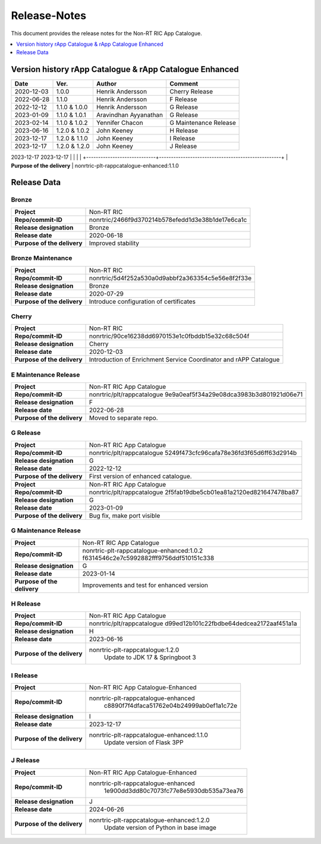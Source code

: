 .. This work is licensed under a Creative Commons Attribution 4.0 International License.
.. http://creativecommons.org/licenses/by/4.0
.. Copyright (C) 2021-2023 Nordix

=============
Release-Notes
=============

This document provides the release notes for the Non-RT RIC App Catalogue.

.. contents::
   :depth: 1
   :local:

Version history rApp Catalogue & rApp Catalogue Enhanced
========================================================

+------------+----------+------------------+----------------+
| **Date**   | **Ver.** | **Author**       | **Comment**    |
|            |          |                  |                |
+------------+----------+------------------+----------------+
| 2020-12-03 | 1.0.0    | Henrik Andersson | Cherry Release |
|            |          |                  |                |
+------------+----------+------------------+----------------+
| 2022-06-28 | 1.1.0    | Henrik Andersson | F Release      |
|            |          |                  |                |
+------------+----------+------------------+----------------+
| 2022-12-12 | 1.1.0 &  | Henrik Andersson | G Release      |
|            | 1.0.0    |                  |                |
+------------+----------+------------------+----------------+
| 2023-01-09 | 1.1.0 &  | Aravindhan       | G Release      |
|            | 1.0.1    | Ayyanathan       |                |
+------------+----------+------------------+----------------+
| 2023-02-14 | 1.1.0 &  | Yennifer Chacon  | G Maintenance  |
|            | 1.0.2    |                  | Release        |
+------------+----------+------------------+----------------+
| 2023-06-16 | 1.2.0 &  | John Keeney      | H Release      |
|            | 1.0.2    |                  |                |
+------------+----------+------------------+----------------+
| 2023-12-17 | 1.2.0 &  | John Keeney      | I Release      |
|            | 1.1.0    |                  |                |
+------------+----------+------------------+----------------+
| 2023-12-17 | 1.2.0 &  | John Keeney      | J Release      |
|            | 1.2.0    |                  |                |
+------------+----------+------------------+----------------+

2023-12-17  
2023-12-17                                        |
|                             |                                                   |
+-----------------------------+---------------------------------------------------+
| **Purpose of the delivery** | nonrtric-plt-rappcatalogue-enhanced:1.1.0


Release Data
============

Bronze
------
+-----------------------------+---------------------------------------------------+
| **Project**                 | Non-RT RIC                                        |
|                             |                                                   |
+-----------------------------+---------------------------------------------------+
| **Repo/commit-ID**          | nonrtric/2466f9d370214b578efedd1d3e38b1de17e6ca1c |
|                             |                                                   |
+-----------------------------+---------------------------------------------------+
| **Release designation**     | Bronze                                            |
|                             |                                                   |
+-----------------------------+---------------------------------------------------+
| **Release date**            | 2020-06-18                                        |
|                             |                                                   |
+-----------------------------+---------------------------------------------------+
| **Purpose of the delivery** | Improved stability                                |
|                             |                                                   |
+-----------------------------+---------------------------------------------------+

Bronze Maintenance
------------------
+-----------------------------+---------------------------------------------------+
| **Project**                 | Non-RT RIC                                        |
|                             |                                                   |
+-----------------------------+---------------------------------------------------+
| **Repo/commit-ID**          | nonrtric/5d4f252a530a0d9abbf2a363354c5e56e8f2f33e |
|                             |                                                   |
+-----------------------------+---------------------------------------------------+
| **Release designation**     | Bronze                                            |
|                             |                                                   |
+-----------------------------+---------------------------------------------------+
| **Release date**            | 2020-07-29                                        |
|                             |                                                   |
+-----------------------------+---------------------------------------------------+
| **Purpose of the delivery** | Introduce configuration of certificates           |
|                             |                                                   |
+-----------------------------+---------------------------------------------------+

Cherry
------
+-----------------------------+---------------------------------------------------+
| **Project**                 | Non-RT RIC                                        |
|                             |                                                   |
+-----------------------------+---------------------------------------------------+
| **Repo/commit-ID**          | nonrtric/90ce16238dd6970153e1c0fbddb15e32c68c504f |
|                             |                                                   |
+-----------------------------+---------------------------------------------------+
| **Release designation**     | Cherry                                            |
|                             |                                                   |
+-----------------------------+---------------------------------------------------+
| **Release date**            | 2020-12-03                                        |
|                             |                                                   |
+-----------------------------+---------------------------------------------------+
| **Purpose of the delivery** | Introduction of Enrichment Service Coordinator    |
|                             | and rAPP Catalogue                                |
|                             |                                                   |
+-----------------------------+---------------------------------------------------+

E Maintenance Release
---------------------
+-----------------------------+---------------------------------------------------+
| **Project**                 | Non-RT RIC App Catalogue                          |
|                             |                                                   |
+-----------------------------+---------------------------------------------------+
| **Repo/commit-ID**          | nonrtric/plt/rappcatalogue                        |
|                             | 9e9a0eaf5f34a29e08dca3983b3d801921d06e71          |
|                             |                                                   |
+-----------------------------+---------------------------------------------------+
| **Release designation**     | F                                                 |
|                             |                                                   |
+-----------------------------+---------------------------------------------------+
| **Release date**            | 2022-06-28                                        |
|                             |                                                   |
+-----------------------------+---------------------------------------------------+
| **Purpose of the delivery** | Moved to separate repo.                           |
|                             |                                                   |
+-----------------------------+---------------------------------------------------+

G Release
---------
+-----------------------------+---------------------------------------------------+
| **Project**                 | Non-RT RIC App Catalogue                          |
|                             |                                                   |
+-----------------------------+---------------------------------------------------+
| **Repo/commit-ID**          | nonrtric/plt/rappcatalogue                        |
|                             | 5249f473cfc96cafa78e36fd3f65d6ff63d2914b          |
|                             |                                                   |
+-----------------------------+---------------------------------------------------+
| **Release designation**     | G                                                 |
|                             |                                                   |
+-----------------------------+---------------------------------------------------+
| **Release date**            | 2022-12-12                                        |
|                             |                                                   |
+-----------------------------+---------------------------------------------------+
| **Purpose of the delivery** | First version of enhanced catalogue.              |
|                             |                                                   |
+-----------------------------+---------------------------------------------------+
+-----------------------------+---------------------------------------------------+
| **Project**                 | Non-RT RIC App Catalogue                          |
|                             |                                                   |
+-----------------------------+---------------------------------------------------+
| **Repo/commit-ID**          | nonrtric/plt/rappcatalogue                        |
|                             | 2f5fab19dbe5cb01ea81a2120ed821647478ba87          |
|                             |                                                   |
+-----------------------------+---------------------------------------------------+
| **Release designation**     | G                                                 |
|                             |                                                   |
+-----------------------------+---------------------------------------------------+
| **Release date**            | 2023-01-09                                        |
|                             |                                                   |
+-----------------------------+---------------------------------------------------+
| **Purpose of the delivery** | Bug fix, make port visible                        |
|                             |                                                   |
+-----------------------------+---------------------------------------------------+

G Maintenance Release
---------------------
+-----------------------------+---------------------------------------------------+
| **Project**                 | Non-RT RIC App Catalogue                          |
|                             |                                                   |
+-----------------------------+---------------------------------------------------+
| **Repo/commit-ID**          | nonrtric-plt-rappcatalogue-enhanced:1.0.2         |
|                             | f6314546c2e7c5992882fff9756ddf510151c338          |
|                             |                                                   |
+-----------------------------+---------------------------------------------------+
| **Release designation**     | G                                                 |
|                             |                                                   |
+-----------------------------+---------------------------------------------------+
| **Release date**            | 2023-01-14                                        |
|                             |                                                   |
+-----------------------------+---------------------------------------------------+
| **Purpose of the delivery** | Improvements and test for enhanced version        |
|                             |                                                   |
+-----------------------------+---------------------------------------------------+

H Release
---------
+-----------------------------+---------------------------------------------------+
| **Project**                 | Non-RT RIC App Catalogue                          |
|                             |                                                   |
+-----------------------------+---------------------------------------------------+
| **Repo/commit-ID**          | nonrtric/plt/rappcatalogue                        |
|                             | d99ed12b101c22fbdbe64dedcea2172aaf451a1a          |
|                             |                                                   |
+-----------------------------+---------------------------------------------------+
| **Release designation**     | H                                                 |
|                             |                                                   |
+-----------------------------+---------------------------------------------------+
| **Release date**            | 2023-06-16                                        |
|                             |                                                   |
+-----------------------------+---------------------------------------------------+
| **Purpose of the delivery** | nonrtric-plt-rappcatalogue:1.2.0                  |
|                             |    Update to JDK 17 & Springboot 3                |
|                             |                                                   |
+-----------------------------+---------------------------------------------------+

I Release
---------
+-----------------------------+---------------------------------------------------+
| **Project**                 | Non-RT RIC App Catalogue-Enhanced                 |
|                             |                                                   |
+-----------------------------+---------------------------------------------------+
| **Repo/commit-ID**          | nonrtric-plt-rappcatalogue-enhanced               |
|                             |    c8890f7f4dfaca51762e04b24999ab0ef1a1c72e       |
|                             |                                                   |
+-----------------------------+---------------------------------------------------+
| **Release designation**     | I                                                 |
|                             |                                                   |
+-----------------------------+---------------------------------------------------+
| **Release date**            | 2023-12-17                                        |
|                             |                                                   |
+-----------------------------+---------------------------------------------------+
| **Purpose of the delivery** | nonrtric-plt-rappcatalogue-enhanced:1.1.0         |
|                             |    Update version of Flask 3PP                    |
|                             |                                                   |
+-----------------------------+---------------------------------------------------+

J Release
---------
+-----------------------------+---------------------------------------------------+
| **Project**                 | Non-RT RIC App Catalogue-Enhanced                 |
|                             |                                                   |
+-----------------------------+---------------------------------------------------+
| **Repo/commit-ID**          | nonrtric-plt-rappcatalogue-enhanced               |
|                             |    1e900dd3dd80c7073fc77e8e5930db535a73ea76       |
|                             |                                                   |
+-----------------------------+---------------------------------------------------+
| **Release designation**     | J                                                 |
|                             |                                                   |
+-----------------------------+---------------------------------------------------+
| **Release date**            | 2024-06-26                                        |
|                             |                                                   |
+-----------------------------+---------------------------------------------------+
| **Purpose of the delivery** | nonrtric-plt-rappcatalogue-enhanced:1.2.0         |
|                             |    Update version of Python in base image         |
|                             |                                                   |
+-----------------------------+---------------------------------------------------+


